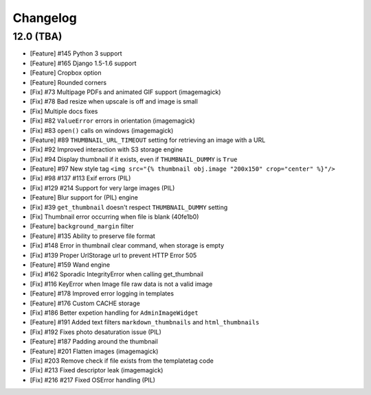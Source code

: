 Changelog
=========

12.0 (TBA)
~~~~~~~~~~

* [Feature] #145 Python 3 support
* [Feature] #165 Django 1.5-1.6 support

* [Feature] Cropbox option
* [Feature] Rounded corners
* [Fix] #73 Multipage PDFs and animated GIF support (imagemagick)
* [Fix] #78 Bad resize when upscale is off and image is small
* [Fix] Multiple docs fixes
* [Fix] #82 ``ValueError`` errors in orientation (imagemagick)
* [Fix] #83 ``open()`` calls on windows (imagemagick)
* [Feature] #89 ``THUMBNAIL_URL_TIMEOUT`` setting for retrieving an image with a URL
* [Fix] #92 Improved interaction with S3 storage engine
* [Fix] #94 Display thumbnail if it exists, even if ``THUMBNAIL_DUMMY`` is ``True``
* [Feature] #97 New style tag ``<img src="{% thumbnail obj.image "200x150" crop="center" %}"/>``
* [Fix] #98 #137 #113 Exif errors (PIL)
* [Fix] #129 #214 Support for very large images (PIL)
* [Feature] Blur support for (PIL) engine
* [Fix] #39 ``get_thumbnail`` doesn't respect ``THUMBNAIL_DUMMY`` setting
* [Fix] Thumbnail error occurring when file is blank (40fe1b0)
* [Feature] ``background_margin`` filter
* [Feature] #135 Ability to preserve file format
* [Fix] #148 Error in thumbnail clear command, when storage is empty
* [Fix] #139 Proper UrlStorage url to prevent HTTP Error 505
* [Feature] #159 Wand engine
* [Fix] #162 Sporadic IntegrityError when calling get_thumbnail
* [Fix] #116 KeyError when Image file raw data is not a valid image
* [Feature] #178 Improved error logging in templates
* [Feature] #176 Custom CACHE storage
* [Fix] #186 Better expetion handling for ``AdminImageWidget``
* [Feature] #191 Added text filters ``markdown_thumbnails`` and ``html_thumbnails``
* [Fix] #192 Fixes photo desaturation issue (PIL)
* [Feature] #187 Padding around the thumbnail
* [Feature] #201 Flatten images (imagemagick)
* [Fix] #203 Remove check if file exists from the templatetag code
* [Fix] #213 Fixed descriptor leak (imagemagick)
* [Fix] #216 #217 Fixed OSError handling (PIL)
